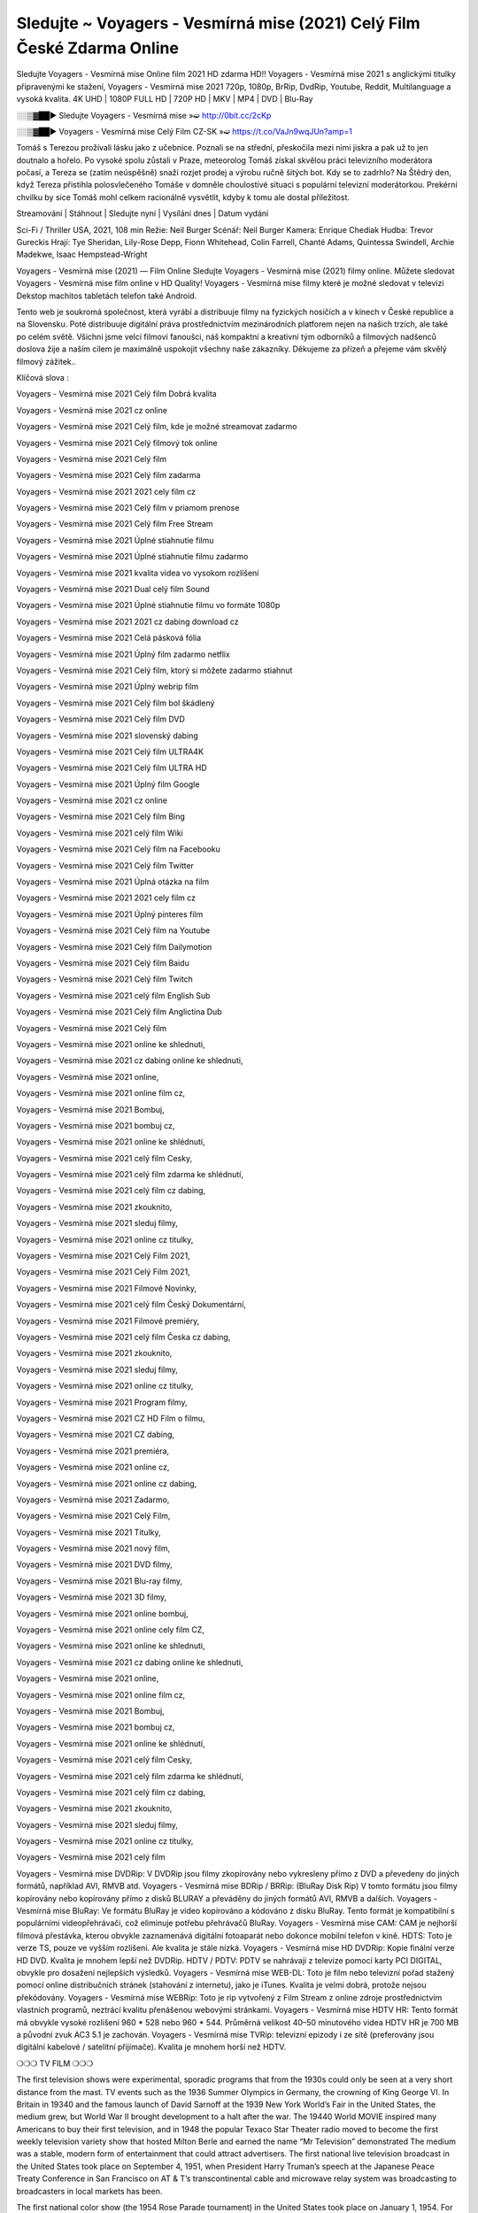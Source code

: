 Sledujte ~ Voyagers - Vesmírná mise (2021) Celý Film České Zdarma Online
==============================
Sledujte Voyagers - Vesmírná mise Online film 2021 HD zdarma HD!! Voyagers - Vesmírná mise 2021 s anglickými titulky připravenými ke stažení, Voyagers - Vesmírná mise 2021 720p, 1080p, BrRip, DvdRip, Youtube, Reddit, Multilanguage a vysoká kvalita. 4K UHD | 1080P FULL HD | 720P HD | MKV | MP4 | DVD | Blu-Ray

░░▒▓██► Sledujte Voyagers - Vesmírná mise »➫ http://0bit.cc/2cKp

░░▒▓██► Voyagers - Vesmírná mise Celý Film CZ-SK »➫ https://t.co/VaJn9wqJUn?amp=1

Tomáš s Terezou prožívali lásku jako z učebnice. Poznali se na střední, přeskočila mezi nimi jiskra a pak už to jen doutnalo a hořelo. Po vysoké spolu zůstali v Praze, meteorolog Tomáš získal skvělou práci televizního moderátora počasí, a Tereza se (zatím neúspěšně) snaží rozjet prodej a výrobu ručně šitých bot. Kdy se to zadrhlo? Na Štědrý den, když Tereza přistihla polosvlečeného Tomáše v domněle choulostivé situaci s populární televizní moderátorkou. Prekérní chvilku by sice Tomáš mohl celkem racionálně vysvětlit, kdyby k tomu ale dostal příležitost.

Streamování | Stáhnout | Sledujte nyní | Vysílání dnes | Datum vydání

Sci-Fi / Thriller
USA, 2021, 108 min
Režie: Neil Burger
Scénář: Neil Burger
Kamera: Enrique Chediak
Hudba: Trevor Gureckis
Hrají: Tye Sheridan, Lily-Rose Depp, Fionn Whitehead, Colin Farrell, Chanté Adams, Quintessa Swindell, Archie Madekwe, Isaac Hempstead-Wright

Voyagers - Vesmírná mise (2021) — Film Online Sledujte Voyagers - Vesmírná mise (2021) filmy online. Můžete sledovat Voyagers - Vesmírná mise film online v HD Quality! Voyagers - Vesmírná mise filmy které je možné sledovat v televizi Dekstop machitos tabletách telefon také Android.

Tento web je soukromá společnost, která vyrábí a distribuuje filmy na fyzických nosičích a v kinech v České republice a na Slovensku. Poté distribuuje digitální práva prostřednictvím mezinárodních platforem nejen na našich trzích, ale také po celém světě. Všichni jsme velcí filmoví fanoušci, náš kompaktní a kreativní tým odborníků a filmových nadšenců doslova žije a naším cílem je maximálně uspokojit všechny naše zákazníky. Děkujeme za přízeň a přejeme vám skvělý filmový zážitek..

Klíčová slova :

Voyagers - Vesmírná mise 2021 Celý film Dobrá kvalita

Voyagers - Vesmírná mise 2021 cz online

Voyagers - Vesmírná mise 2021 Celý film, kde je možné streamovat zadarmo

Voyagers - Vesmírná mise 2021 Celý filmový tok online

Voyagers - Vesmírná mise 2021 Celý film

Voyagers - Vesmírná mise 2021 Celý film zadarma

Voyagers - Vesmírná mise 2021 2021 cely film cz

Voyagers - Vesmírná mise 2021 Celý film v priamom prenose

Voyagers - Vesmírná mise 2021 Celý film Free Stream

Voyagers - Vesmírná mise 2021 Úplné stiahnutie filmu

Voyagers - Vesmírná mise 2021 Úplné stiahnutie filmu zadarmo

Voyagers - Vesmírná mise 2021 kvalita videa vo vysokom rozlíšení

Voyagers - Vesmírná mise 2021 Dual celý film Sound

Voyagers - Vesmírná mise 2021 Úplné stiahnutie filmu vo formáte 1080p

Voyagers - Vesmírná mise 2021 2021 cz dabing download cz

Voyagers - Vesmírná mise 2021 Celá pásková fólia

Voyagers - Vesmírná mise 2021 Úplný film zadarmo netflix

Voyagers - Vesmírná mise 2021 Celý film, ktorý si môžete zadarmo stiahnut

Voyagers - Vesmírná mise 2021 Úplný webrip film

Voyagers - Vesmírná mise 2021 Celý film bol škádlený

Voyagers - Vesmírná mise 2021 Celý film DVD

Voyagers - Vesmírná mise 2021 slovenský dabing

Voyagers - Vesmírná mise 2021 Celý film ULTRA4K

Voyagers - Vesmírná mise 2021 Celý film ULTRA HD

Voyagers - Vesmírná mise 2021 Úplný film Google

Voyagers - Vesmírná mise 2021 cz online

Voyagers - Vesmírná mise 2021 Celý film Bing

Voyagers - Vesmírná mise 2021 celý film Wiki

Voyagers - Vesmírná mise 2021 Celý film na Facebooku

Voyagers - Vesmírná mise 2021 Celý film Twitter

Voyagers - Vesmírná mise 2021 Úplná otázka na film

Voyagers - Vesmírná mise 2021 2021 cely film cz

Voyagers - Vesmírná mise 2021 Úplný pinteres film

Voyagers - Vesmírná mise 2021 Celý film na Youtube

Voyagers - Vesmírná mise 2021 Celý film Dailymotion

Voyagers - Vesmírná mise 2021 Celý film Baidu

Voyagers - Vesmírná mise 2021 Celý film Twitch

Voyagers - Vesmírná mise 2021 celý film English Sub

Voyagers - Vesmírná mise 2021 Celý film Anglictina Dub

Voyagers - Vesmírná mise 2021 Celý film

Voyagers - Vesmírná mise 2021 online ke shlednuti,

Voyagers - Vesmírná mise 2021 cz dabing online ke shlednuti,

Voyagers - Vesmírná mise 2021 online,

Voyagers - Vesmírná mise 2021 online film cz,

Voyagers - Vesmírná mise 2021 Bombuj,

Voyagers - Vesmírná mise 2021 bombuj cz,

Voyagers - Vesmírná mise 2021 online ke shlédnutí,

Voyagers - Vesmírná mise 2021 celý film Cesky,

Voyagers - Vesmírná mise 2021 celý film zdarma ke shlédnutí,

Voyagers - Vesmírná mise 2021 celý film cz dabing,

Voyagers - Vesmírná mise 2021 zkouknito,

Voyagers - Vesmírná mise 2021 sleduj filmy,

Voyagers - Vesmírná mise 2021 online cz titulky,

Voyagers - Vesmírná mise 2021 Celý Film 2021,

Voyagers - Vesmírná mise 2021 Celý Film 2021,

Voyagers - Vesmírná mise 2021 Filmové Novinky,

Voyagers - Vesmírná mise 2021 celý film Český Dokumentární,

Voyagers - Vesmírná mise 2021 Filmové premiéry,

Voyagers - Vesmírná mise 2021 celý film Česka cz dabing,

Voyagers - Vesmírná mise 2021 zkouknito,

Voyagers - Vesmírná mise 2021 sleduj filmy,

Voyagers - Vesmírná mise 2021 online cz titulky,

Voyagers - Vesmírná mise 2021 Program filmy,

Voyagers - Vesmírná mise 2021 CZ HD Film o filmu,

Voyagers - Vesmírná mise 2021 CZ dabing,

Voyagers - Vesmírná mise 2021 premiéra,

Voyagers - Vesmírná mise 2021 online cz,

Voyagers - Vesmírná mise 2021 online cz dabing,

Voyagers - Vesmírná mise 2021 Zadarmo,

Voyagers - Vesmírná mise 2021 Celý Film,

Voyagers - Vesmírná mise 2021 Titulky,

Voyagers - Vesmírná mise 2021 nový film,

Voyagers - Vesmírná mise 2021 DVD filmy,

Voyagers - Vesmírná mise 2021 Blu-ray filmy,

Voyagers - Vesmírná mise 2021 3D filmy,

Voyagers - Vesmírná mise 2021 online bombuj,

Voyagers - Vesmírná mise 2021 online cely film CZ,

Voyagers - Vesmírná mise 2021 online ke shlednuti,

Voyagers - Vesmírná mise 2021 cz dabing online ke shlednuti,

Voyagers - Vesmírná mise 2021 online,

Voyagers - Vesmírná mise 2021 online film cz,

Voyagers - Vesmírná mise 2021 Bombuj,

Voyagers - Vesmírná mise 2021 bombuj cz,

Voyagers - Vesmírná mise 2021 online ke shlédnutí,

Voyagers - Vesmírná mise 2021 celý film Cesky,

Voyagers - Vesmírná mise 2021 celý film zdarma ke shlédnutí,

Voyagers - Vesmírná mise 2021 celý film cz dabing,

Voyagers - Vesmírná mise 2021 zkouknito,

Voyagers - Vesmírná mise 2021 sleduj filmy,

Voyagers - Vesmírná mise 2021 online cz titulky,

Voyagers - Vesmírná mise 2021 celý film

Voyagers - Vesmírná mise DVDRip: V DVDRip jsou filmy zkopírovány nebo vykresleny přímo z DVD a převedeny do jiných formátů, například AVI, RMVB atd. Voyagers - Vesmírná mise BDRip / BRRip: (BluRay Disk Rip) V tomto formátu jsou filmy kopírovány nebo kopírovány přímo z disků BLURAY a převáděny do jiných formátů AVI, RMVB a dalších. Voyagers - Vesmírná mise BluRay: Ve formátu BluRay je video kopírováno a kódováno z disku BluRay. Tento formát je kompatibilní s populárními videopřehrávači, což eliminuje potřebu přehrávačů BluRay. Voyagers - Vesmírná mise CAM: CAM je nejhorší filmová přestávka, kterou obvykle zaznamenává digitální fotoaparát nebo dokonce mobilní telefon v kině. HDTS: Toto je verze TS, pouze ve vyšším rozlišení. Ale kvalita je stále nízká. Voyagers - Vesmírná mise HD DVDRip: Kopie finální verze HD DVD. Kvalita je mnohem lepší než DVDRip. HDTV / PDTV: PDTV se nahrávají z televize pomocí karty PCI DIGITAL, obvykle pro dosažení nejlepších výsledků. Voyagers - Vesmírná mise WEB-DL: Toto je film nebo televizní pořad stažený pomocí online distribučních stránek (stahování z internetu), jako je iTunes. Kvalita je velmi dobrá, protože nejsou překódovány. Voyagers - Vesmírná mise WEBRip: Toto je rip vytvořený z Film Stream z online zdroje prostřednictvím vlastních programů, neztrácí kvalitu přenášenou webovými stránkami. Voyagers - Vesmírná mise HDTV HR: Tento formát má obvykle vysoké rozlišení 960 * 528 nebo 960 * 544. Průměrná velikost 40–50 minutového videa HDTV HR je 700 MB a původní zvuk AC3 5.1 je zachován. Voyagers - Vesmírná mise TVRip: televizní epizody i ze sítě (preferovány jsou digitální kabelové / satelitní přijímače). Kvalita je mnohem horší než HDTV.

❍❍❍ TV FILM ❍❍❍

The first television shows were experimental, sporadic programs that from the 1930s could only be seen at a very short distance from the mast. TV events such as the 1936 Summer Olympics in Germany, the crowning of King George VI. In Britain in 19340 and the famous launch of David Sarnoff at the 1939 New York World’s Fair in the United States, the medium grew, but World War II brought development to a halt after the war. The 19440 World MOVIE inspired many Americans to buy their first television, and in 1948 the popular Texaco Star Theater radio moved to become the first weekly television variety show that hosted Milton Berle and earned the name “Mr Television” demonstrated The medium was a stable, modern form of entertainment that could attract advertisers. The first national live television broadcast in the United States took place on September 4, 1951, when President Harry Truman’s speech at the Japanese Peace Treaty Conference in San Francisco on AT & T’s transcontinental cable and microwave relay system was broadcasting to broadcasters in local markets has been.

The first national color show (the 1954 Rose Parade tournament) in the United States took place on January 1, 1954. For the next ten years, most network broadcasts and almost all local broadcasts continued to be broadcast in black and white. A color transition was announced for autumn 1965, in which more than half of all network prime time programs were broadcast in color. The first all-color peak season came just a year later. In 19402, the last holdout of daytime network shows was converted to the first full color network season.

Děkujeme za všechno a bavíme se sledováním.

Zde najdete všechny filmy, které můžete streamovat online, včetně filmů, které byly uvedeny tento týden. Pokud vás zajímá, co na tomto webu vidět, měli byste vědět, že pokrývá žánry, které zahrnují kriminalitu, vědu, sci-fi, akční, romantické, thrillery, komedie, drama a anime filmy. Díky moc. Informujeme všechny, kteří rádi dostávají novinky nebo informace o letošním filmovém programu a jak sledovat vaše oblíbené filmy. Doufejme, že vám můžeme být nejlepším partnerem při hledání doporučení pro vaše oblíbené filmy. To je vše od nás, pozdravy!

Thank you for watching The Video Today.

I hope you like the videos I share. Give a thumbs up, like or share if you like what we shared so we are more excited. Scatter a happy smile so that the world returns in a variety of colors.

#Voyagers - Vesmírná mise 2021 Sleduj Filmy Online Videa a Zdarma #Voyagers - Vesmírná mise 2021 Celé Filmy Online a Zadarmo #Voyagers - Vesmírná mise 2021 Filmy online ke shlédnutí zdarma #Voyagers - Vesmírná mise 2021 CZ Filmy Online Videa 1080p HD a Zdarma #Voyagers - Vesmírná mise 2021 Sleduj Film CZ Online Dabing i Titulky #Voyagers - Vesmírná mise 2021 CZ dabing Online Filmy HD Kvalite #Voyagers - Vesmírná mise 2021 Sleduju Online Filmy a Zdarma #Voyagers - Vesmírná mise 2021 HD Sleduj Filmy Online a Zdarma CZ Dabing i Titulky #Voyagers - Vesmírná mise 2021 Celé Filmy Online Ke Shlédnutí Zdarma #Voyagers - Vesmírná mise 2021 Celý Film Online ke shlédnutí CZ Dabing
